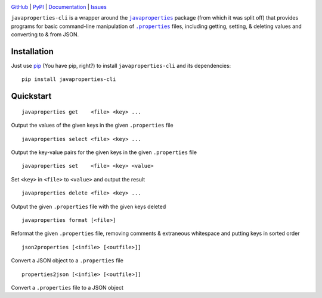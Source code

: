 .. image:: http://www.repostatus.org/badges/latest/active.svg
    :target: http://www.repostatus.org/#active
    :alt: Project Status: Active - The project has reached a stable, usable
          state and is being actively developed.

.. image:: https://travis-ci.org/jwodder/javaproperties-cli.svg?branch=master
    :target: https://travis-ci.org/jwodder/javaproperties-cli

.. image:: https://coveralls.io/repos/github/jwodder/javaproperties-cli/badge.svg?branch=master
    :target: https://coveralls.io/github/jwodder/javaproperties-cli?branch=master

.. image:: https://img.shields.io/pypi/pyversions/javaproperties-cli.svg
    :target: https://pypi.python.org/pypi/javaproperties-cli

.. image:: https://img.shields.io/github/license/jwodder/javaproperties-cli.svg?maxAge=2592000
    :target: https://opensource.org/licenses/MIT
    :alt: MIT License

`GitHub <https://github.com/jwodder/javaproperties-cli>`_
| `PyPI <https://pypi.python.org/pypi/javaproperties-cli>`_
| `Documentation <https://javaproperties-cli.readthedocs.io>`_
| `Issues <https://github.com/jwodder/javaproperties-cli/issues>`_

``javaproperties-cli`` is a wrapper around the |javaproperties|_ package (from
which it was split off) that provides programs for basic command-line
manipulation of |properties|_ files, including getting, setting, & deleting
values and converting to & from JSON.


Installation
============
Just use `pip <https://pip.pypa.io>`_ (You have pip, right?) to install
``javaproperties-cli`` and its dependencies::

    pip install javaproperties-cli


Quickstart
==========

::

    javaproperties get    <file> <key> ...

Output the values of the given keys in the given ``.properties`` file

::

    javaproperties select <file> <key> ...

Output the key-value pairs for the given keys in the given ``.properties`` file

::

    javaproperties set    <file> <key> <value>

Set ``<key>`` in ``<file>`` to ``<value>`` and output the result

::

    javaproperties delete <file> <key> ...

Output the given ``.properties`` file with the given keys deleted

::

    javaproperties format [<file>]

Reformat the given ``.properties`` file, removing comments & extraneous
whitespace and putting keys in sorted order

::

    json2properties [<infile> [<outfile>]]

Convert a JSON object to a ``.properties`` file

::

    properties2json [<infile> [<outfile>]]

Convert a ``.properties`` file to a JSON object


.. |properties| replace:: ``.properties``
.. _properties: https://en.wikipedia.org/wiki/.properties

.. |javaproperties| replace:: ``javaproperties``
.. _javaproperties: https://github.com/jwodder/javaproperties
